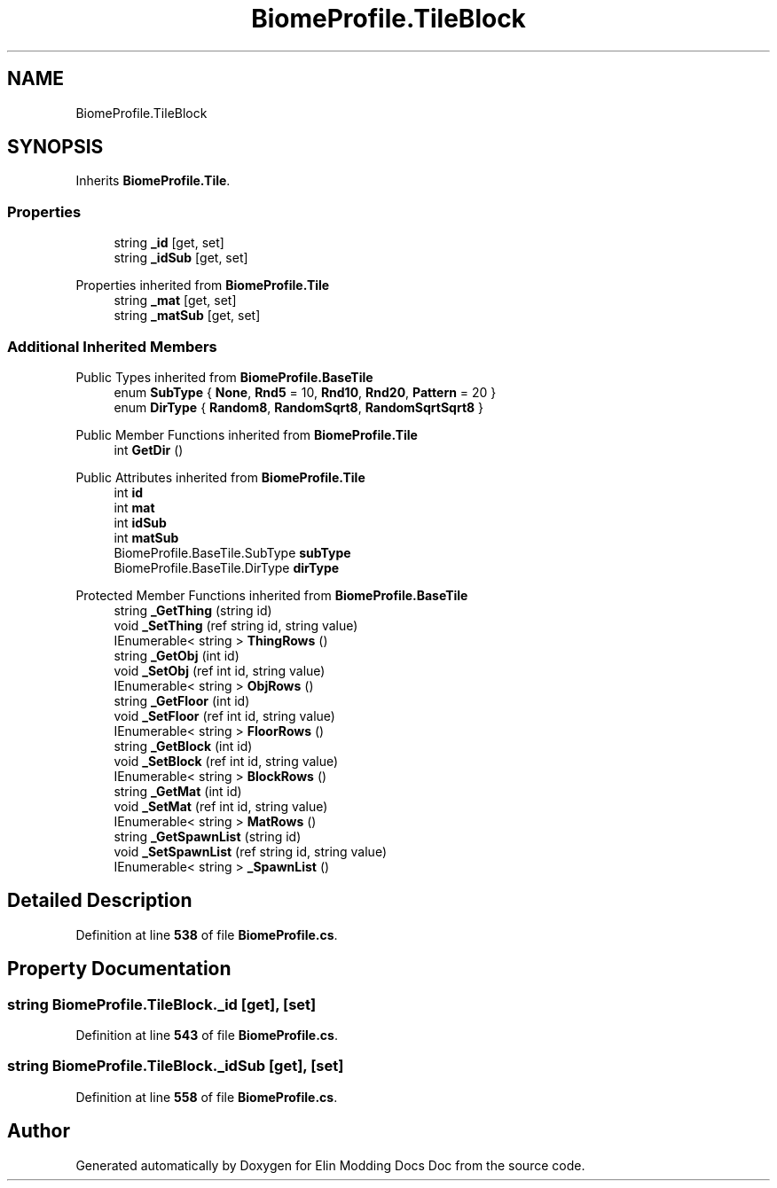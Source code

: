.TH "BiomeProfile.TileBlock" 3 "Elin Modding Docs Doc" \" -*- nroff -*-
.ad l
.nh
.SH NAME
BiomeProfile.TileBlock
.SH SYNOPSIS
.br
.PP
.PP
Inherits \fBBiomeProfile\&.Tile\fP\&.
.SS "Properties"

.in +1c
.ti -1c
.RI "string \fB_id\fP\fR [get, set]\fP"
.br
.ti -1c
.RI "string \fB_idSub\fP\fR [get, set]\fP"
.br
.in -1c

Properties inherited from \fBBiomeProfile\&.Tile\fP
.in +1c
.ti -1c
.RI "string \fB_mat\fP\fR [get, set]\fP"
.br
.ti -1c
.RI "string \fB_matSub\fP\fR [get, set]\fP"
.br
.in -1c
.SS "Additional Inherited Members"


Public Types inherited from \fBBiomeProfile\&.BaseTile\fP
.in +1c
.ti -1c
.RI "enum \fBSubType\fP { \fBNone\fP, \fBRnd5\fP = 10, \fBRnd10\fP, \fBRnd20\fP, \fBPattern\fP = 20 }"
.br
.ti -1c
.RI "enum \fBDirType\fP { \fBRandom8\fP, \fBRandomSqrt8\fP, \fBRandomSqrtSqrt8\fP }"
.br
.in -1c

Public Member Functions inherited from \fBBiomeProfile\&.Tile\fP
.in +1c
.ti -1c
.RI "int \fBGetDir\fP ()"
.br
.in -1c

Public Attributes inherited from \fBBiomeProfile\&.Tile\fP
.in +1c
.ti -1c
.RI "int \fBid\fP"
.br
.ti -1c
.RI "int \fBmat\fP"
.br
.ti -1c
.RI "int \fBidSub\fP"
.br
.ti -1c
.RI "int \fBmatSub\fP"
.br
.ti -1c
.RI "BiomeProfile\&.BaseTile\&.SubType \fBsubType\fP"
.br
.ti -1c
.RI "BiomeProfile\&.BaseTile\&.DirType \fBdirType\fP"
.br
.in -1c

Protected Member Functions inherited from \fBBiomeProfile\&.BaseTile\fP
.in +1c
.ti -1c
.RI "string \fB_GetThing\fP (string id)"
.br
.ti -1c
.RI "void \fB_SetThing\fP (ref string id, string value)"
.br
.ti -1c
.RI "IEnumerable< string > \fBThingRows\fP ()"
.br
.ti -1c
.RI "string \fB_GetObj\fP (int id)"
.br
.ti -1c
.RI "void \fB_SetObj\fP (ref int id, string value)"
.br
.ti -1c
.RI "IEnumerable< string > \fBObjRows\fP ()"
.br
.ti -1c
.RI "string \fB_GetFloor\fP (int id)"
.br
.ti -1c
.RI "void \fB_SetFloor\fP (ref int id, string value)"
.br
.ti -1c
.RI "IEnumerable< string > \fBFloorRows\fP ()"
.br
.ti -1c
.RI "string \fB_GetBlock\fP (int id)"
.br
.ti -1c
.RI "void \fB_SetBlock\fP (ref int id, string value)"
.br
.ti -1c
.RI "IEnumerable< string > \fBBlockRows\fP ()"
.br
.ti -1c
.RI "string \fB_GetMat\fP (int id)"
.br
.ti -1c
.RI "void \fB_SetMat\fP (ref int id, string value)"
.br
.ti -1c
.RI "IEnumerable< string > \fBMatRows\fP ()"
.br
.ti -1c
.RI "string \fB_GetSpawnList\fP (string id)"
.br
.ti -1c
.RI "void \fB_SetSpawnList\fP (ref string id, string value)"
.br
.ti -1c
.RI "IEnumerable< string > \fB_SpawnList\fP ()"
.br
.in -1c
.SH "Detailed Description"
.PP 
Definition at line \fB538\fP of file \fBBiomeProfile\&.cs\fP\&.
.SH "Property Documentation"
.PP 
.SS "string BiomeProfile\&.TileBlock\&._id\fR [get]\fP, \fR [set]\fP"

.PP
Definition at line \fB543\fP of file \fBBiomeProfile\&.cs\fP\&.
.SS "string BiomeProfile\&.TileBlock\&._idSub\fR [get]\fP, \fR [set]\fP"

.PP
Definition at line \fB558\fP of file \fBBiomeProfile\&.cs\fP\&.

.SH "Author"
.PP 
Generated automatically by Doxygen for Elin Modding Docs Doc from the source code\&.
